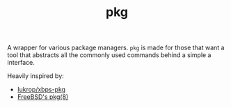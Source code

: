 #+TITLE: pkg

A wrapper for various package managers. ~pkg~ is made for those that want a tool
that abstracts all the commonly used commands behind a simple a interface.

Heavily inspired by:
+ [[https://github.com/lukrop/xbps-pkg][lukrop/xbps-pkg]]
+ [[https://www.freebsd.org/cgi/man.cgi?query=pkg&apropos=0&sektion=0&manpath=FreeBSD+12.1-RELEASE+and+Ports&arch=default&format=html][FreeBSD's pkg(8)]]
